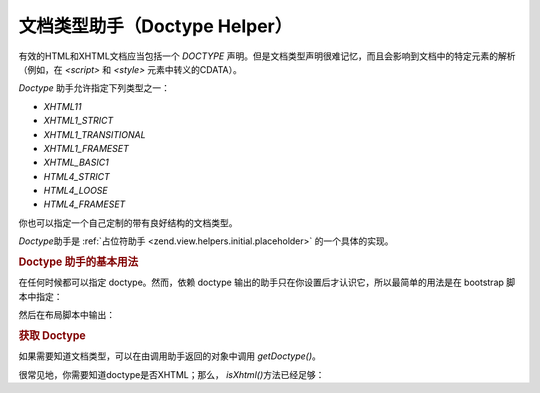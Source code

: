 .. _zend.view.helpers.initial.doctype:

文档类型助手（Doctype Helper）
======================

有效的HTML和XHTML文档应当包括一个 *DOCTYPE*
声明。但是文档类型声明很难记忆，而且会影响到文档中的特定元素的解析（例如，在
*<script>* 和 *<style>* 元素中转义的CDATA）。

*Doctype* 助手允许指定下列类型之一：

- *XHTML11*

- *XHTML1_STRICT*

- *XHTML1_TRANSITIONAL*

- *XHTML1_FRAMESET*

- *XHTML_BASIC1*

- *HTML4_STRICT*

- *HTML4_LOOSE*

- *HTML4_FRAMESET*

你也可以指定一个自己定制的带有良好结构的文档类型。

*Doctype*\ 助手是 :ref:`占位符助手 <zend.view.helpers.initial.placeholder>` 的一个具体的实现。

.. _zend.view.helpers.initial.doctype.basicusage:

.. rubric:: Doctype 助手的基本用法

在任何时候都可以指定 doctype。然而，依赖 doctype
输出的助手只在你设置后才认识它，所以最简单的用法是在 bootstrap 脚本中指定：

.. code-block:: php
   :linenos:

   $doctypeHelper = new Zend_View_Helper_Doctype();
   $doctypeHelper->doctype('XHTML1_STRICT');

然后在布局脚本中输出：

.. code-block:: php
   :linenos:

   <?php echo $this->doctype() ?>

.. _zend.view.helpers.initial.doctype.retrieving:

.. rubric:: 获取 Doctype

如果需要知道文档类型，可以在由调用助手返回的对象中调用 *getDoctype()*\ 。

.. code-block:: php
   :linenos:

   <?php
   $doctype = $view->doctype()->getDoctype();
   ?>
很常见地，你需要知道doctype是否XHTML；那么， *isXhtml()*\ 方法已经足够：

.. code-block:: php
   :linenos:

   <?php
   if ($view->doctype()->isXhtml()) {
       // do something differently
   }
   ?>

